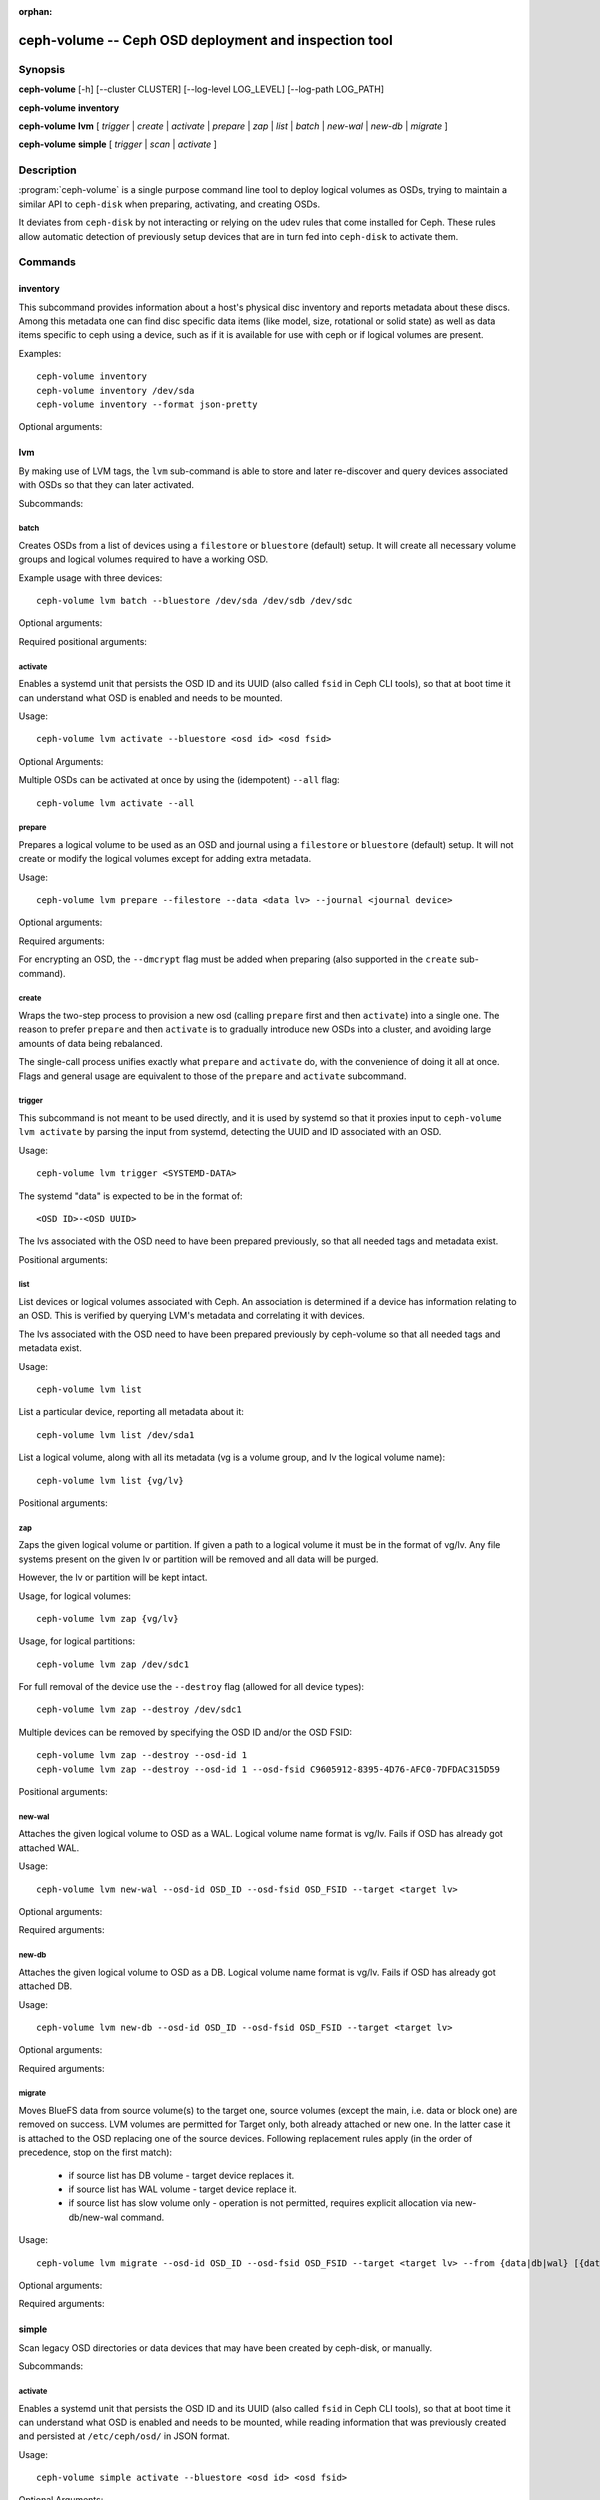 :orphan:

=======================================================
 ceph-volume -- Ceph OSD deployment and inspection tool
=======================================================

.. program:: ceph-volume

Synopsis
========

**ceph-volume** [-h] [--cluster CLUSTER] [--log-level LOG_LEVEL]
[--log-path LOG_PATH]

**ceph-volume** **inventory**

**ceph-volume** **lvm** [ *trigger* | *create* | *activate* | *prepare*
| *zap* | *list* | *batch* | *new-wal* | *new-db* | *migrate* ]

**ceph-volume** **simple** [ *trigger* | *scan* | *activate* ]


Description
===========

:program:`ceph-volume` is a single purpose command line tool to deploy logical
volumes as OSDs, trying to maintain a similar API to ``ceph-disk`` when
preparing, activating, and creating OSDs.

It deviates from ``ceph-disk`` by not interacting or relying on the udev rules
that come installed for Ceph. These rules allow automatic detection of
previously setup devices that are in turn fed into ``ceph-disk`` to activate
them.


Commands
========

inventory
---------

.. program:: ceph-volume inventory

This subcommand provides information about a host's physical disc inventory and
reports metadata about these discs. Among this metadata one can find disc
specific data items (like model, size, rotational or solid state) as well as
data items specific to ceph using a device, such as if it is available for
use with ceph or if logical volumes are present.

Examples::

    ceph-volume inventory
    ceph-volume inventory /dev/sda
    ceph-volume inventory --format json-pretty

Optional arguments:

.. option:: -h, --help

   show the help message and exit

.. option:: --format

   report format, valid values are ``plain`` (default),
   ``json`` and ``json-pretty``

lvm
---

.. program:: ceph-volume lvm

By making use of LVM tags, the ``lvm`` sub-command is able to store and later
re-discover and query devices associated with OSDs so that they can later
activated.

Subcommands:

batch
^^^^^

.. program:: ceph-volume lvm batch

Creates OSDs from a list of devices using a ``filestore``
or ``bluestore`` (default) setup. It will create all necessary volume groups
and logical volumes required to have a working OSD.

Example usage with three devices::

    ceph-volume lvm batch --bluestore /dev/sda /dev/sdb /dev/sdc

Optional arguments:

.. option:: -h, --help

   show the help message and exit

.. option:: --bluestore

   Use the bluestore objectstore (default)

.. option:: --filestore

   Use the filestore objectstore

.. option:: --yes

   Skip the report and prompt to continue provisioning

.. option:: --prepare

   Only prepare OSDs, do not activate

.. option:: --dmcrypt

   Enable encryption for the underlying OSD devices

.. option:: --crush-device-class

   Define a CRUSH device class to assign the OSD to

.. option:: --no-systemd

   Do not enable or create any systemd units

.. option:: --osds-per-device

   Provision more than 1 (the default) OSD per device

.. option:: --report

   Report what the potential outcome would be for the current input (requires devices
   to be passed in)

.. option:: --format

   Output format when reporting (used along with --report), can be one of 'pretty'
   (default) or 'json'

.. option:: --block-db-size

   Set (or override) the "bluestore_block_db_size" value, in bytes

.. option:: --journal-size

   Override the "osd_journal_size" value, in megabytes

Required positional arguments:

.. describe:: <DEVICE>

   Full path to a raw device, like ``/dev/sda``. Multiple
   ``<DEVICE>`` paths can be passed in.

activate
^^^^^^^^

.. program:: ceph-volume lvm activate

Enables a systemd unit that persists the OSD ID and its UUID (also called
``fsid`` in Ceph CLI tools), so that at boot time it can understand what OSD is
enabled and needs to be mounted.

Usage::

    ceph-volume lvm activate --bluestore <osd id> <osd fsid>

Optional Arguments:

.. option:: -h, --help

   show the help message and exit

.. option:: --auto-detect-objectstore

   Automatically detect the objectstore by inspecting
   the OSD

.. option:: --bluestore

   bluestore objectstore (default)

.. option:: --filestore

   filestore objectstore

.. option:: --all

   Activate all OSDs found in the system

.. option:: --no-systemd

   Skip creating and enabling systemd units and starting of OSD
   services

Multiple OSDs can be activated at once by using the (idempotent) ``--all`` flag::

    ceph-volume lvm activate --all


prepare
^^^^^^^

.. program:: ceph-volume lvm prepare

Prepares a logical volume to be used as an OSD and journal using a ``filestore``
or ``bluestore`` (default) setup. It will not create or modify the logical volumes
except for adding extra metadata.

Usage::

    ceph-volume lvm prepare --filestore --data <data lv> --journal <journal device>

Optional arguments:

.. option:: -h, --help

   show the help message and exit

.. option:: --journal JOURNAL

   logical group name, path to a logical volume, or path to a device

.. option:: --bluestore

   Use the bluestore objectstore (default)

.. option:: --block.wal

   Path to a bluestore block.wal logical volume or partition

.. option:: --block.db

   Path to a bluestore block.db logical volume or partition

.. option:: --filestore

   Use the filestore objectstore

.. option:: --dmcrypt

   Enable encryption for the underlying OSD devices

.. option:: --osd-id OSD_ID

   Reuse an existing OSD id

.. option:: --osd-fsid OSD_FSID

   Reuse an existing OSD fsid

.. option:: --crush-device-class

   Define a CRUSH device class to assign the OSD to

Required arguments:

.. option:: --data

   A logical group name or a path to a logical volume

For encrypting an OSD, the ``--dmcrypt`` flag must be added when preparing
(also supported in the ``create`` sub-command).


create
^^^^^^

Wraps the two-step process to provision a new osd (calling ``prepare`` first
and then ``activate``) into a single one. The reason to prefer ``prepare`` and
then ``activate`` is to gradually introduce new OSDs into a cluster, and
avoiding large amounts of data being rebalanced.

The single-call process unifies exactly what ``prepare`` and ``activate`` do,
with the convenience of doing it all at once. Flags and general usage are
equivalent to those of the ``prepare`` and ``activate`` subcommand.

trigger
^^^^^^^

This subcommand is not meant to be used directly, and it is used by systemd so
that it proxies input to ``ceph-volume lvm activate`` by parsing the
input from systemd, detecting the UUID and ID associated with an OSD.

Usage::

    ceph-volume lvm trigger <SYSTEMD-DATA>

The systemd "data" is expected to be in the format of::

    <OSD ID>-<OSD UUID>

The lvs associated with the OSD need to have been prepared previously,
so that all needed tags and metadata exist.

Positional arguments:

.. describe:: <SYSTEMD_DATA>

   Data from a systemd unit containing ID and UUID of the OSD.

list
^^^^

List devices or logical volumes associated with Ceph. An association is
determined if a device has information relating to an OSD. This is
verified by querying LVM's metadata and correlating it with devices.

The lvs associated with the OSD need to have been prepared previously by
ceph-volume so that all needed tags and metadata exist.

Usage::

    ceph-volume lvm list

List a particular device, reporting all metadata about it::

    ceph-volume lvm list /dev/sda1

List a logical volume, along with all its metadata (vg is a volume
group, and lv the logical volume name)::

    ceph-volume lvm list {vg/lv}

Positional arguments:

.. describe:: <DEVICE>

   Either in the form of ``vg/lv`` for logical volumes,
   ``/path/to/sda1`` or ``/path/to/sda`` for regular devices.


zap
^^^

Zaps the given logical volume or partition. If given a path to a logical
volume it must be in the format of vg/lv. Any file systems present
on the given lv or partition will be removed and all data will be purged.

However, the lv or partition will be kept intact.

Usage, for logical volumes::

      ceph-volume lvm zap {vg/lv}

Usage, for logical partitions::

      ceph-volume lvm zap /dev/sdc1

For full removal of the device use the ``--destroy`` flag (allowed for all
device types)::

      ceph-volume lvm zap --destroy /dev/sdc1

Multiple devices can be removed by specifying the OSD ID and/or the OSD FSID::

      ceph-volume lvm zap --destroy --osd-id 1
      ceph-volume lvm zap --destroy --osd-id 1 --osd-fsid C9605912-8395-4D76-AFC0-7DFDAC315D59


Positional arguments:

.. describe:: <DEVICE>

   Either in the form of ``vg/lv`` for logical volumes,
   ``/path/to/sda1`` or ``/path/to/sda`` for regular devices.


new-wal
^^^^^^^

.. program:: ceph-volume lvm new-wal

Attaches the given logical volume to OSD as a WAL. Logical volume
name format is vg/lv. Fails if OSD has already got attached WAL.

Usage::

    ceph-volume lvm new-wal --osd-id OSD_ID --osd-fsid OSD_FSID --target <target lv>

Optional arguments:

.. option:: -h, --help

   show the help message and exit

Required arguments:

.. option:: --target

   logical volume name to attach as WAL

new-db
^^^^^^

.. program:: ceph-volume lvm new-db

Attaches the given logical volume to OSD as a DB. Logical volume
name format is vg/lv. Fails if OSD has already got attached DB.

Usage::

    ceph-volume lvm new-db --osd-id OSD_ID --osd-fsid OSD_FSID --target <target lv>

Optional arguments:

.. option:: -h, --help

   show the help message and exit

Required arguments:

.. option:: --target

   logical volume name to attach as DB

migrate
^^^^^^^

.. program:: ceph-volume lvm migrate

Moves BlueFS data from source volume(s) to the target one, source volumes
(except the main, i.e. data or block one) are removed on success. LVM volumes
are permitted for Target only, both already attached or new one. In the latter
case it is attached to the OSD replacing one of the source devices. Following
replacement rules apply (in the order of precedence, stop on the first match):

    - if source list has DB volume - target device replaces it.
    - if source list has WAL volume - target device replace it.
    - if source list has slow volume only - operation is not permitted,
      requires explicit allocation via new-db/new-wal command.

Usage::

    ceph-volume lvm migrate --osd-id OSD_ID --osd-fsid OSD_FSID --target <target lv> --from {data|db|wal} [{data|db|wal} ...]

Optional arguments:

.. option:: -h, --help

   show the help message and exit

Required arguments:

.. option:: --from

   list of source device type names

.. option:: --target

   logical volume to move data to

simple
------

Scan legacy OSD directories or data devices that may have been created by
ceph-disk, or manually.

Subcommands:

activate
^^^^^^^^

.. program:: ceph-volume simple activate

Enables a systemd unit that persists the OSD ID and its UUID (also called
``fsid`` in Ceph CLI tools), so that at boot time it can understand what OSD is
enabled and needs to be mounted, while reading information that was previously
created and persisted at ``/etc/ceph/osd/`` in JSON format.

Usage::

    ceph-volume simple activate --bluestore <osd id> <osd fsid>

Optional Arguments:

.. option:: -h, --help

   show the help message and exit

.. option:: --bluestore

   bluestore objectstore (default)

.. option:: --filestore

   filestore objectstore

.. note::

   It requires a matching JSON file with the following format::

    /etc/ceph/osd/<osd id>-<osd fsid>.json


scan
^^^^

.. program:: ceph-volume simple scan

Scan a running OSD or data device for an OSD for metadata that can later be
used to activate and manage the OSD with ceph-volume. The scan method will
create a JSON file with the required information plus anything found in the OSD
directory as well.

Optionally, the JSON blob can be sent to stdout for further inspection.

Usage on all running OSDs::

    ceph-volume simple scan

Usage on data devices::

    ceph-volume simple scan <data device>

Running OSD directories::

    ceph-volume simple scan <path to osd dir>


Optional arguments:

.. option:: -h, --help

   show the help message and exit

.. option:: --stdout

   Send the JSON blob to stdout

.. option:: --force

   If the JSON file exists at destination, overwrite it

Optional Positional arguments:

.. describe:: <DATA DEVICE or OSD DIR>

   Actual data partition or a path to the running OSD

trigger
^^^^^^^

This subcommand is not meant to be used directly, and it is used by systemd so
that it proxies input to ``ceph-volume simple activate`` by parsing the
input from systemd, detecting the UUID and ID associated with an OSD.

Usage::

    ceph-volume simple trigger <SYSTEMD-DATA>

The systemd "data" is expected to be in the format of::

    <OSD ID>-<OSD UUID>

The JSON file associated with the OSD need to have been persisted previously by
a scan (or manually), so that all needed metadata can be used.

Positional arguments:

.. describe:: <SYSTEMD_DATA>

   Data from a systemd unit containing ID and UUID of the OSD.


Availability
============

:program:`ceph-volume` is part of Ceph, a massively scalable, open-source, distributed storage system. Please refer to
the documentation at http://docs.ceph.com/ for more information.


See also
========

:doc:`ceph-osd <ceph-osd>`\(8),
